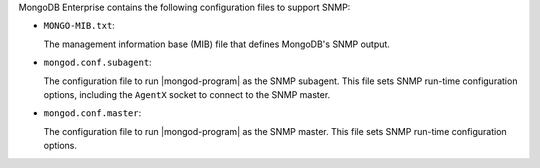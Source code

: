 .. versionchanged:: 2.5.3

MongoDB Enterprise contains the following configuration files to
support SNMP:

- ``MONGO-MIB.txt``:

  The management information base (MIB) file that defines MongoDB's
  SNMP output.

- ``mongod.conf.subagent``:

  The configuration file to run |mongod-program| as the SNMP
  subagent. This file sets SNMP run-time configuration options,
  including the ``AgentX`` socket to connect to the SNMP master.

- ``mongod.conf.master``:

  The configuration file to run |mongod-program| as the SNMP
  master. This file sets SNMP run-time configuration options.
